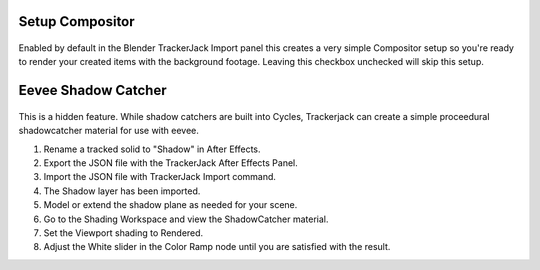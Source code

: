 Setup Compositor
_________________

    .. image:: images/BP_4_compositor_setup.png
        :alt: TrackerJack Import Compositior Setup
        
Enabled by default in the Blender TrackerJack Import panel this creates a very simple Compositor setup so you're ready to render your created items with the background footage. Leaving this checkbox unchecked will skip this setup.


Eevee Shadow Catcher
_________________

    .. image:: images/Extra_ShadowCatcher.gif
        :alt: TrackerJack Import Eevee ShadowCatcher
        
This is a hidden feature. While shadow catchers are built into Cycles, Trackerjack can create a simple proceedural shadowcatcher material for use with eevee.

#. Rename a tracked solid to "Shadow" in After Effects.
#. Export the JSON file with the TrackerJack After Effects Panel.
#. Import the JSON file with TrackerJack Import command.
#. The Shadow layer has been imported.
#. Model or extend the shadow plane as needed for your scene.
#. Go to the Shading Workspace and view the ShadowCatcher material.
#. Set the Viewport shading to Rendered.
#. Adjust the White slider in the Color Ramp node until you are satisfied with the result.


